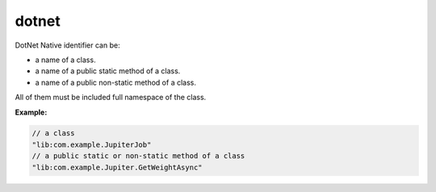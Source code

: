 ########
 dotnet
########

DotNet Native identifier can be:

-  a name of a class.
-  a name of a public static method of a class.
-  a name of a public non-static method of a class.

All of them must be included full namespace of the class.

**Example:**

.. code:: javascript

   // a class
   "lib:com.example.JupiterJob"
   // a public static or non-static method of a class
   "lib:com.example.Jupiter.GetWeightAsync"
